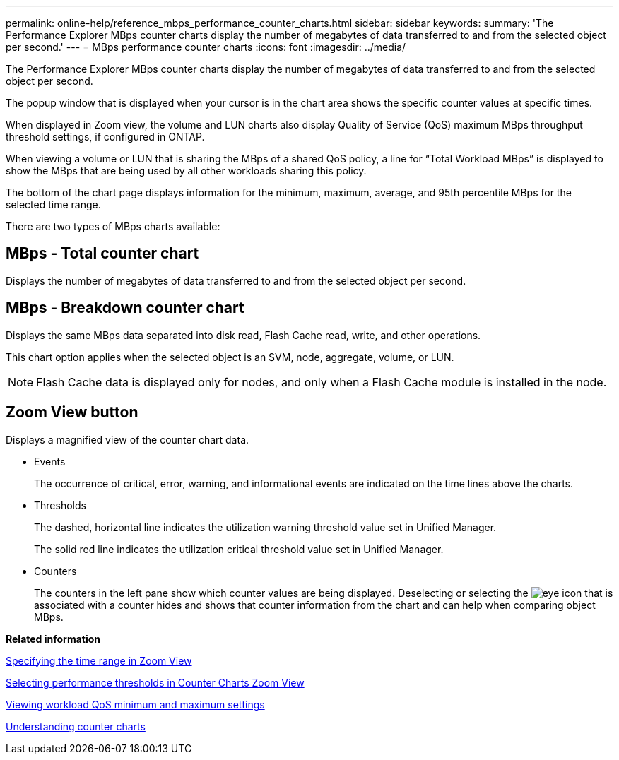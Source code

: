 ---
permalink: online-help/reference_mbps_performance_counter_charts.html
sidebar: sidebar
keywords: 
summary: 'The Performance Explorer MBps counter charts display the number of megabytes of data transferred to and from the selected object per second.'
---
= MBps performance counter charts
:icons: font
:imagesdir: ../media/

[.lead]
The Performance Explorer MBps counter charts display the number of megabytes of data transferred to and from the selected object per second.

The popup window that is displayed when your cursor is in the chart area shows the specific counter values at specific times.

When displayed in Zoom view, the volume and LUN charts also display Quality of Service (QoS) maximum MBps throughput threshold settings, if configured in ONTAP.

When viewing a volume or LUN that is sharing the MBps of a shared QoS policy, a line for "`Total Workload MBps`" is displayed to show the MBps that are being used by all other workloads sharing this policy.

The bottom of the chart page displays information for the minimum, maximum, average, and 95th percentile MBps for the selected time range.

There are two types of MBps charts available:

== MBps - Total counter chart

Displays the number of megabytes of data transferred to and from the selected object per second.

== MBps - Breakdown counter chart

Displays the same MBps data separated into disk read, Flash Cache read, write, and other operations.

This chart option applies when the selected object is an SVM, node, aggregate, volume, or LUN.

[NOTE]
====
Flash Cache data is displayed only for nodes, and only when a Flash Cache module is installed in the node.
====

== *Zoom View* button

Displays a magnified view of the counter chart data.

* Events
+
The occurrence of critical, error, warning, and informational events are indicated on the time lines above the charts.

* Thresholds
+
The dashed, horizontal line indicates the utilization warning threshold value set in Unified Manager.
+
The solid red line indicates the utilization critical threshold value set in Unified Manager.

* Counters
+
The counters in the left pane show which counter values are being displayed. Deselecting or selecting the image:../media/eye_icon.gif[] that is associated with a counter hides and shows that counter information from the chart and can help when comparing object MBps.

*Related information*

xref:task_specifying_the_time_range_in_zoom_view.adoc[Specifying the time range in Zoom View]

xref:task_selecting_performance_thresholds_in_zoom_view.adoc[Selecting performance thresholds in Counter Charts Zoom View]

xref:task_viewing_workload_qos_minimum_and_maximum_settings.adoc[Viewing workload QoS minimum and maximum settings]

xref:concept_understanding_counter_charts.adoc[Understanding counter charts]
